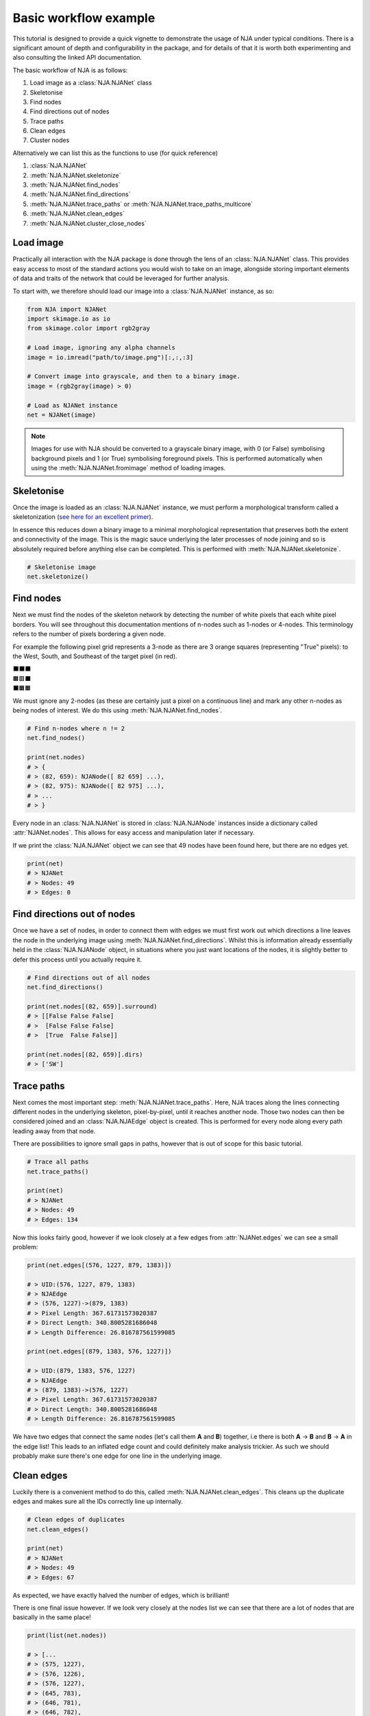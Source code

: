 Basic workflow example
======================
This tutorial is designed to provide a quick vignette to demonstrate the usage of NJA under typical conditions.
There is a significant amount of depth and configurability in the package, and for details of that it is worth both
experimenting and also consulting the linked API documentation.

The basic workflow of NJA is as follows:

1. Load image as a :class:`NJA.NJANet` class
2. Skeletonise
3. Find nodes
4. Find directions out of nodes
5. Trace paths
6. Clean edges
7. Cluster nodes

Alternatively we can list this as the functions to use (for quick reference)

1. :class:`NJA.NJANet`
2. :meth:`NJA.NJANet.skeletonize`
3. :meth:`NJA.NJANet.find_nodes`
4. :meth:`NJA.NJANet.find_directions`
5. :meth:`NJA.NJANet.trace_paths` or :meth:`NJA.NJANet.trace_paths_multicore`
6. :meth:`NJA.NJANet.clean_edges`
7. :meth:`NJA.NJANet.cluster_close_nodes`



Load image
-----------------
Practically all interaction with the NJA package is done through the lens of an :class:`NJA.NJANet` class. This
provides easy access to most of the standard actions you would wish to take on an image, alongside storing important
elements of data and traits of the network that could be leveraged for further analysis.

To start with, we therefore should load our image into a :class:`NJA.NJANet` instance, as so:

.. code-block::

    from NJA import NJANet
    import skimage.io as io
    from skimage.color import rgb2gray

    # Load image, ignoring any alpha channels
    image = io.imread("path/to/image.png")[:,:,:3]

    # Convert image into grayscale, and then to a binary image.
    image = (rgb2gray(image) > 0)

    # Load as NJANet instance
    net = NJANet(image)

.. note::
    Images for use with NJA should be converted to a grayscale binary image, with 0 (or False) symbolising background
    pixels and 1 (or True) symbolising foreground pixels. This is performed automatically when using the
    :meth:`NJA.NJANet.fromimage` method of loading images.

Skeletonise
-----------
Once the image is loaded as an :class:`NJA.NJANet` instance, we must perform a morphological transform called a
skeletonization (`see here for an excellent primer <https://homepages.inf.ed.ac.uk/rbf/HIPR2/skeleton.htm>`_).

In essence this reduces down a binary image to a minimal morphological representation that preserves both the extent and
connectivity of the image. This is the magic sauce underlying the later processes of node joining and so is absolutely
required before anything else can be completed. This is performed with :meth:`NJA.NJANet.skeletonize`.

.. code-block::

    # Skeletonise image
    net.skeletonize()

Find nodes
----------
Next we must find the nodes of the skeleton network by detecting the number of white pixels that each
white pixel borders. You will see throughout this documentation mentions of n-nodes such as 1-nodes or 4-nodes. This
terminology refers to the number of pixels bordering a given node.

For example the following pixel grid represents a 3-node as there are 3 orange squares (representing "True" pixels): to
the West, South, and Southeast of the target pixel (in red).

| ⬛⬛⬛
| 🟧🟥⬛
| ⬛🟧🟧

We must ignore any 2-nodes (as these are certainly just a pixel on a continuous line) and mark any other n-nodes as
being nodes of interest. We do this using :meth:`NJA.NJANet.find_nodes`.

.. code-block::

    # Find n-nodes where n != 2
    net.find_nodes()

    print(net.nodes)
    # > {
    # > (82, 659): NJANode([ 82 659] ...),
    # > (82, 975): NJANode([ 82 975] ...),
    # > ...
    # > }

Every node in an :class:`NJA.NJANet` is stored in :class:`NJA.NJANode` instances inside a dictionary called
:attr:`NJANet.nodes`. This allows for easy access and manipulation later if necessary.

If we print the :class:`NJA.NJANet` object we can see that 49 nodes have been found here, but there are no edges yet.

.. code-block::

    print(net)
    # > NJANet
    # > Nodes: 49
    # > Edges: 0

Find directions out of nodes
----------------------------
Once we have a set of nodes, in order to connect them with edges we must first work out which directions a line leaves
the node in the underlying image using :meth:`NJA.NJANet.find_directions`. Whilst this is information already essentially held in the :class:`NJA.NJANode`
object, in situations where you just want locations of the nodes, it is slightly better to defer this process until you
actually require it.

.. code-block::

    # Find directions out of all nodes
    net.find_directions()

    print(net.nodes[(82, 659)].surround)
    # > [[False False False]
    # >  [False False False]
    # >  [True  False False]]

    print(net.nodes[(82, 659)].dirs)
    # > ['SW']

Trace paths
-----------
Next comes the most important step: :meth:`NJA.NJANet.trace_paths`. Here, NJA traces along the lines connecting different nodes in the underlying
skeleton, pixel-by-pixel, until it reaches another node. Those two nodes can then be considered joined and an
:class:`NJA.NJAEdge` object is created. This is performed for every node along every path leading away from that node.

There are possibilities to ignore small gaps in paths, however that is out of scope for this basic tutorial.

.. code-block::

    # Trace all paths
    net.trace_paths()

    print(net)
    # > NJANet
    # > Nodes: 49
    # > Edges: 134

Now this looks fairly good, however if we look closely at a few edges from :attr:`NJANet.edges` we can see a small
problem:

.. code-block::

    print(net.edges[(576, 1227, 879, 1383)])

    # > UID:(576, 1227, 879, 1383)
    # > NJAEdge
    # > (576, 1227)->(879, 1383)
    # > Pixel Length: 367.61731573020387
    # > Direct Length: 340.8005281686048
    # > Length Difference: 26.816787561599085

    print(net.edges[(879, 1383, 576, 1227)])

    # > UID:(879, 1383, 576, 1227)
    # > NJAEdge
    # > (879, 1383)->(576, 1227)
    # > Pixel Length: 367.61731573020387
    # > Direct Length: 340.8005281686048
    # > Length Difference: 26.816787561599085

We have two edges that connect the same nodes (let's call them **A** and **B**) together, i.e there is both
**A** -> **B** and **B** -> **A** in the edge list! This leads to an inflated edge count and could definitely make
analysis trickier. As such we should probably make sure there's one edge for one line in the underlying image.

Clean edges
-----------
Luckily there is a convenient method to do this, called :meth:`NJA.NJANet.clean_edges`. This cleans up the duplicate
edges and makes sure all the IDs correctly line up internally.

.. code-block::

    # Clean edges of duplicates
    net.clean_edges()

    print(net)
    # > NJANet
    # > Nodes: 49
    # > Edges: 67

As expected, we have exactly halved the number of edges, which is brilliant!

There is one final issue however. If we look very closely at the nodes list we can see that there are a lot of nodes
that are basically in the same place!

.. code-block::

    print(list(net.nodes))

    # > [...
    # > (575, 1227),
    # > (576, 1226),
    # > (576, 1227),
    # > (645, 783),
    # > (646, 781),
    # > (646, 782),
    # > (646, 783),
    # > (646, 784),
    # > (647, 782),
    # > (675, 307),
    # > ...]

This significant inflation of node counts is actually an unavoidable consequence of the node detection methodology.
As such, fixing it is a top priority.

Cluster nodes
-------------
We can fix this using :meth:`NJA.NJANet.cluster_close_nodes`. This method uses a breadth-first search from candidate
nodes to group any nodes that are less than a certain threshold distant into one single representative node. This
threshold functions as a control on the amount of simplification you wish to apply to your network. In practice you
always want to cluster at a distance of at least 1.5 (to catch nodes that are pixel adjacent diagonally as well as
cardinally).

.. code-block::

    net.cluster_close_nodes(10)

    print(net)
    # > NJANet
    # > Nodes: 20
    # > Edges: 19

    print(list(net.nodes))
    # > [...
    # > (521, 791),
    # > (564, 421),
    # > (576, 1227),
    # > (646, 783),
    # > (675, 307),
    # > (765, 773),
    # > ...]

We can see here that now all of those similar nodes have been turned into one representative node, and the tiny
interconnecting edges have been removed too.

Once this has been completed, you can start doing any analysis you so choose. There are pieces of analysis built in to
NJA such as :meth:`NJA.NJANet.find_basenode` and :meth:`NJA.NJANet.basenode_to_roottip_distances`, or you can create
your own from the network. In the future we hope to provide interfaces for packages such as networkx too!

